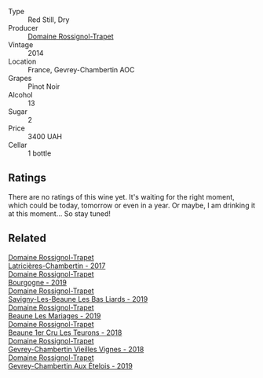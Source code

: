 #+attr_html: :class wine-main-image
[[file:/images/68/a1b1da-f9e1-43d9-9ef4-acd3d2d31e55/2021-06-08-07-49-23-05F44376-E818-4F18-858A-3BC7F90C9C96-1-105-c.webp]]

- Type :: Red Still, Dry
- Producer :: [[barberry:/producers/919b524d-134f-422c-b146-1904d7641d87][Domaine Rossignol-Trapet]]
- Vintage :: 2014
- Location :: France, Gevrey-Chambertin AOC
- Grapes :: Pinot Noir
- Alcohol :: 13
- Sugar :: 2
- Price :: 3400 UAH
- Cellar :: 1 bottle

** Ratings

There are no ratings of this wine yet. It's waiting for the right moment, which could be today, tomorrow or even in a year. Or maybe, I am drinking it at this moment... So stay tuned!

** Related

#+begin_export html
<div class="flex-container">
  <a class="flex-item flex-item-left" href="/wines/096c97a2-483a-4459-8aed-e60f5b4b9b6d.html">
    <img class="flex-bottle" src="/images/09/6c97a2-483a-4459-8aed-e60f5b4b9b6d/2021-06-01-07-40-04-3FD8F12B-C3B9-40A9-A0B1-C5F7B55B9AD2-1-105-c.webp"></img>
    <section class="h">Domaine Rossignol-Trapet</section>
    <section class="h text-bolder">Latricières-Chambertin - 2017</section>
  </a>

  <a class="flex-item flex-item-right" href="/wines/1f40f56d-8790-4123-84ff-1478363ed829.html">
    <img class="flex-bottle" src="/images/1f/40f56d-8790-4123-84ff-1478363ed829/2021-12-27-17-25-40-BAB30B5F-F441-4FF1-BB80-05210B39D4D1-1-102-o.webp"></img>
    <section class="h">Domaine Rossignol-Trapet</section>
    <section class="h text-bolder">Bourgogne - 2019</section>
  </a>

  <a class="flex-item flex-item-left" href="/wines/345c98e3-665a-416f-83a7-b31d12e29361.html">
    <img class="flex-bottle" src="/images/34/5c98e3-665a-416f-83a7-b31d12e29361/2021-12-27-17-27-44-0DAB7A51-B181-427A-834C-7C35D43BEDAA-1-102-o.webp"></img>
    <section class="h">Domaine Rossignol-Trapet</section>
    <section class="h text-bolder">Savigny-Les-Beaune Les Bas Liards - 2019</section>
  </a>

  <a class="flex-item flex-item-right" href="/wines/4ecbdb55-eebb-43df-9af7-b92c3144d2b5.html">
    <img class="flex-bottle" src="/images/4e/cbdb55-eebb-43df-9af7-b92c3144d2b5/2021-12-27-17-27-31-37BCDFB8-BB74-4ACB-B014-35D786214378-1-102-o.webp"></img>
    <section class="h">Domaine Rossignol-Trapet</section>
    <section class="h text-bolder">Beaune Les Mariages - 2019</section>
  </a>

  <a class="flex-item flex-item-left" href="/wines/52ed748f-89be-4be6-a619-8de5dbd79e8e.html">
    <img class="flex-bottle" src="/images/52/ed748f-89be-4be6-a619-8de5dbd79e8e/2021-02-22-22-34-13-D8998030-242C-4793-9C7C-4E54D7360440-1-105-c.webp"></img>
    <section class="h">Domaine Rossignol-Trapet</section>
    <section class="h text-bolder">Beaune 1er Cru Les Teurons - 2018</section>
  </a>

  <a class="flex-item flex-item-right" href="/wines/99480dba-cc0d-403e-9f93-a7b7331332ff.html">
    <img class="flex-bottle" src="/images/99/480dba-cc0d-403e-9f93-a7b7331332ff/2021-06-02-10-56-53-4A356E56-AEBB-414E-AF60-822D7BFF96B4-1-105-c.webp"></img>
    <section class="h">Domaine Rossignol-Trapet</section>
    <section class="h text-bolder">Gevrey-Chambertin Vieilles Vignes - 2018</section>
  </a>

  <a class="flex-item flex-item-left" href="/wines/da0ee939-d923-44f2-9aac-6c0dfa831964.html">
    <img class="flex-bottle" src="/images/da/0ee939-d923-44f2-9aac-6c0dfa831964/2022-01-13-09-38-59-ED486F76-0CE5-42A7-BC12-15198E1C98B9-1-105-c.webp"></img>
    <section class="h">Domaine Rossignol-Trapet</section>
    <section class="h text-bolder">Gevrey-Chambertin Aux Ételois - 2019</section>
  </a>

</div>
#+end_export
